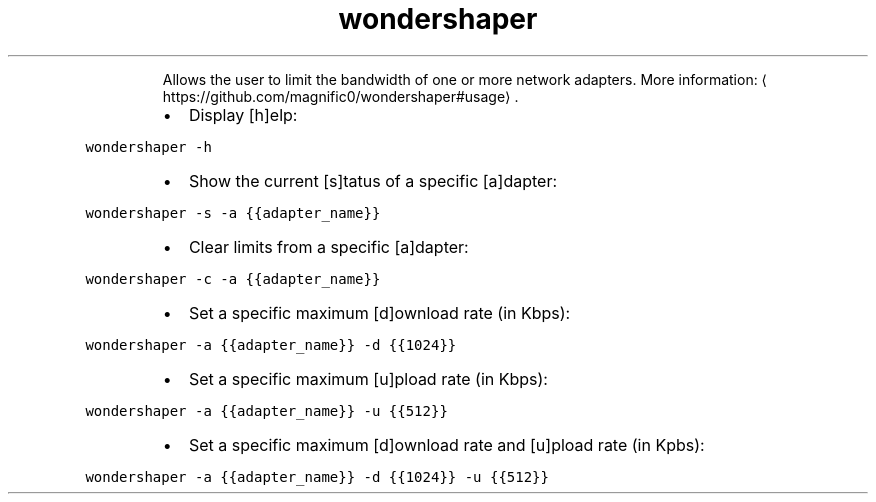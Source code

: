 .TH wondershaper
.PP
.RS
Allows the user to limit the bandwidth of one or more network adapters.
More information: \[la]https://github.com/magnific0/wondershaper#usage\[ra]\&.
.RE
.RS
.IP \(bu 2
Display [h]elp:
.RE
.PP
\fB\fCwondershaper \-h\fR
.RS
.IP \(bu 2
Show the current [s]tatus of a specific [a]dapter:
.RE
.PP
\fB\fCwondershaper \-s \-a {{adapter_name}}\fR
.RS
.IP \(bu 2
Clear limits from a specific [a]dapter:
.RE
.PP
\fB\fCwondershaper \-c \-a {{adapter_name}}\fR
.RS
.IP \(bu 2
Set a specific maximum [d]ownload rate (in Kbps):
.RE
.PP
\fB\fCwondershaper \-a {{adapter_name}} \-d {{1024}}\fR
.RS
.IP \(bu 2
Set a specific maximum [u]pload rate (in Kbps):
.RE
.PP
\fB\fCwondershaper \-a {{adapter_name}} \-u {{512}}\fR
.RS
.IP \(bu 2
Set a specific maximum [d]ownload rate and [u]pload rate (in Kpbs):
.RE
.PP
\fB\fCwondershaper \-a {{adapter_name}} \-d {{1024}} \-u {{512}}\fR
